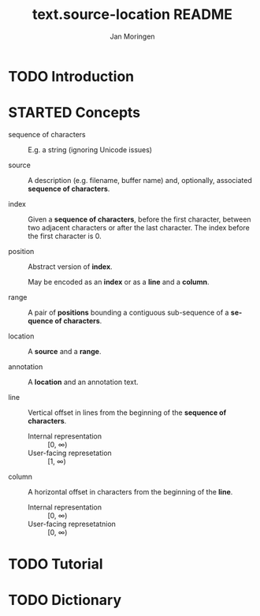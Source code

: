 #+TITLE:    text.source-location README
#+AUTHOR:   Jan Moringen
#+EMAIL:    jmoringe@techfak.uni-bielefeld.de
#+LANGUAGE: en

* TODO Introduction

* STARTED Concepts

  + sequence of characters :: E.g. a string (ignoring Unicode issues)

  + source :: A description (e.g. filename, buffer name) and,
              optionally, associated *sequence of characters*.

  + index :: Given a *sequence of characters*, before the first
             character, between two adjacent characters or after the
             last character. The index before the first character
             is 0.

  + position :: Abstract version of *index*.

                May be encoded as an *index* or as a *line* and a
                *column*.

  + range :: A pair of *positions* bounding a contiguous sub-sequence
             of a *sequence of characters*.

  + location :: A *source* and a *range*.

  + annotation :: A *location* and an annotation text.

  + line :: Vertical offset in lines from the beginning of the
            *sequence of characters*.

    + Internal representation :: [0, ∞)
    + User-facing represetation :: [1, ∞)

  + column :: A horizontal offset in characters from the beginning of
              the *line*.

    + Internal representation :: [0, ∞)
    + User-facing represetatnion :: [0, ∞)

* TODO Tutorial

* TODO Dictionary

* settings                                                         :noexport:
#+OPTIONS: num:nil
#+SEQ_TODO: TODO STARTED | DONE
